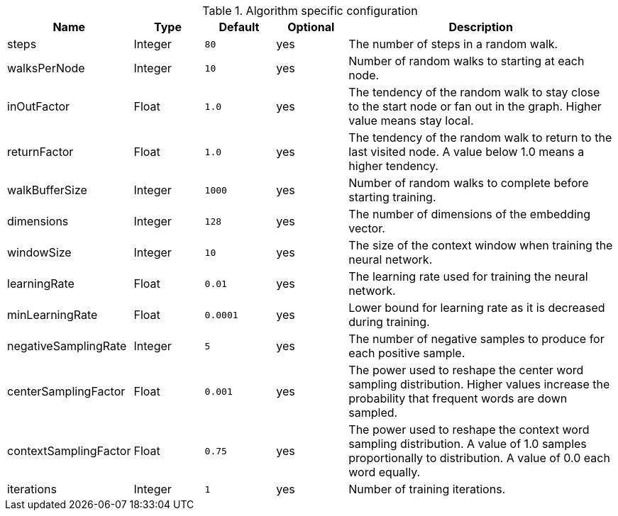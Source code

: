 .Algorithm specific configuration
[opts="header",cols="1,1,1m,1,4"]
|===
| Name                  | Type    | Default | Optional | Description
| steps                 | Integer | 80      | yes      | The number of steps in a random walk.
| walksPerNode          | Integer | 10      | yes      | Number of random walks to starting at each node.
| inOutFactor           | Float   | 1.0     | yes      | The tendency of the random walk to stay close to the start node or fan out in the graph. Higher value means stay local.
| returnFactor          | Float   | 1.0     | yes      | The tendency of the random walk to return to the last visited node. A value below 1.0 means a higher tendency.
| walkBufferSize        | Integer | 1000    | yes      | Number of random walks to complete before starting training.
| dimensions            | Integer | 128     | yes      | The number of dimensions of the embedding vector.
| windowSize            | Integer | 10      | yes      | The size of the context window when training the neural network.
| learningRate          | Float   | 0.01    | yes      | The learning rate used for training the neural network.
| minLearningRate       | Float   | 0.0001  | yes      | Lower bound for learning rate as it is decreased during training.
| negativeSamplingRate  | Integer | 5       | yes      | The number of negative samples to produce for each positive sample.
| centerSamplingFactor  | Float   | 0.001   | yes      | The power used to reshape the center word sampling distribution. Higher values increase the probability that frequent words are down sampled.
| contextSamplingFactor | Float   | 0.75    | yes      | The power used to reshape the context word sampling distribution. A value of 1.0 samples proportionally to distribution. A value of 0.0 each word equally.
| iterations            | Integer | 1       | yes      | Number of training iterations.
|===
